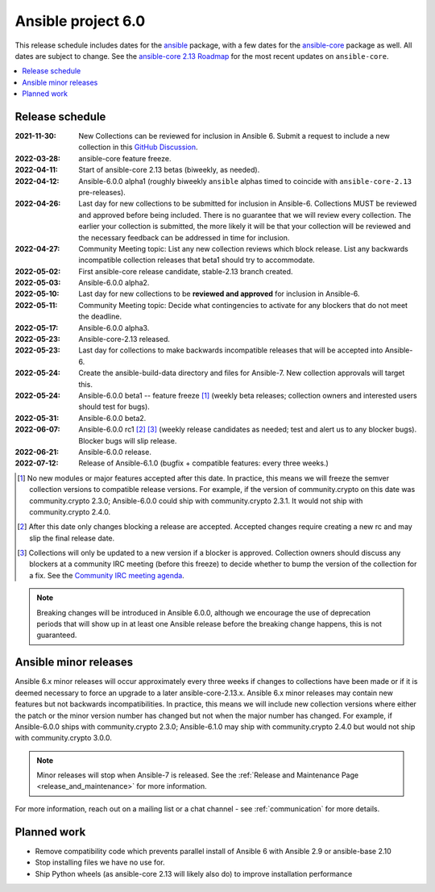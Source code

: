 .. _ansible_6_roadmap:

===================
Ansible project 6.0
===================

This release schedule includes dates for the `ansible <https://pypi.org/project/ansible/>`_ package, with a few dates for the `ansible-core <https://pypi.org/project/ansible-core/>`_ package as well. All dates are subject to change. See the `ansible-core 2.13 Roadmap <https://docs.ansible.com/ansible-core/devel/roadmap/ROADMAP_2_13.html>`_ for the most recent updates on ``ansible-core``.

.. contents::
   :local:


Release schedule
=================


:2021-11-30: New Collections can be reviewed for inclusion in Ansible 6. Submit a request to include a new collection in this `GitHub Discussion <https://github.com/ansible-collections/ansible-inclusion/discussions/new>`_.
:2022-03-28: ansible-core feature freeze.
:2022-04-11: Start of ansible-core 2.13 betas (biweekly, as needed).
:2022-04-12: Ansible-6.0.0 alpha1 (roughly biweekly ``ansible`` alphas timed to coincide with ``ansible-core-2.13`` pre-releases).
:2022-04-26: Last day for new collections to be submitted for inclusion in Ansible-6. Collections MUST be reviewed and approved before being included. There is no guarantee that we will review every collection. The earlier your collection is submitted, the more likely it will be that your collection will be reviewed and the necessary feedback can be addressed in time for inclusion.
:2022-04-27: Community Meeting topic: List any new collection reviews which block release. List any backwards incompatible collection releases that beta1 should try to accommodate.
:2022-05-02: First ansible-core release candidate, stable-2.13 branch created.
:2022-05-03: Ansible-6.0.0 alpha2.
:2022-05-10: Last day for new collections to be **reviewed and approved** for inclusion in Ansible-6.
:2022-05-11: Community Meeting topic: Decide what contingencies to activate for any blockers that do not meet the deadline.
:2022-05-17: Ansible-6.0.0 alpha3.
:2022-05-23: Ansible-core-2.13 released.
:2022-05-23: Last day for collections to make backwards incompatible releases that will be accepted into Ansible-6.
:2022-05-24: Create the ansible-build-data directory and files for Ansible-7. New collection approvals will target this.
:2022-05-24: Ansible-6.0.0 beta1 -- feature freeze [1]_ (weekly beta releases; collection owners and interested users should test for bugs).
:2022-05-31: Ansible-6.0.0 beta2.
:2022-06-07: Ansible-6.0.0 rc1 [2]_ [3]_ (weekly release candidates as needed; test and alert us to any blocker bugs).  Blocker bugs will slip release.
:2022-06-21: Ansible-6.0.0 release.
:2022-07-12: Release of Ansible-6.1.0 (bugfix + compatible features: every three weeks.)

.. [1] No new modules or major features accepted after this date. In practice, this means we will freeze the semver collection versions to compatible release versions. For example, if the version of community.crypto on this date was community.crypto 2.3.0; Ansible-6.0.0 could ship with community.crypto 2.3.1.  It would not ship with community.crypto 2.4.0.

.. [2] After this date only changes blocking a release are accepted.  Accepted changes require creating a new rc and may slip the final release date.

.. [3] Collections will only be updated to a new version if a blocker is approved.  Collection owners should discuss any blockers at a community IRC meeting (before this freeze) to decide whether to bump the version of the collection for a fix. See the `Community IRC meeting agenda <https://github.com/ansible/community/issues/539>`_.

.. note::

  Breaking changes will be introduced in Ansible 6.0.0, although we encourage the use of deprecation periods that will show up in at least one Ansible release before the breaking change happens, this is not guaranteed.


Ansible minor releases
=======================

Ansible 6.x minor releases will occur approximately every three weeks if changes to collections have been made or if it is deemed necessary to force an upgrade to a later ansible-core-2.13.x.  Ansible 6.x minor releases may contain new features but not backwards incompatibilities.  In practice, this means we will include new collection versions where either the patch or the minor version number has changed but not when the major number has changed. For example, if Ansible-6.0.0 ships with community.crypto 2.3.0; Ansible-6.1.0 may ship with community.crypto 2.4.0 but would not ship with community.crypto 3.0.0.


.. note::

    Minor releases will stop when Ansible-7 is released.  See the :ref:`Release and Maintenance Page <release_and_maintenance>` for more information.


For more information, reach out on a mailing list or a chat channel - see :ref:`communication` for more details.

Planned work
============

* Remove compatibility code which prevents parallel install of Ansible 6 with Ansible 2.9 or ansible-base 2.10
* Stop installing files we have no use for.
* Ship Python wheels (as ansible-core 2.13 will likely also do) to improve installation performance
